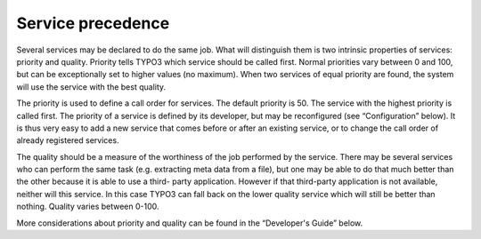 ﻿

.. ==================================================
.. FOR YOUR INFORMATION
.. --------------------------------------------------
.. -*- coding: utf-8 -*- with BOM.

.. ==================================================
.. DEFINE SOME TEXTROLES
.. --------------------------------------------------
.. role::   underline
.. role::   typoscript(code)
.. role::   ts(typoscript)
   :class:  typoscript
.. role::   php(code)


Service precedence
^^^^^^^^^^^^^^^^^^

Several services may be declared to do the same job. What will
distinguish them is two intrinsic properties of services: priority and
quality. Priority tells TYPO3 which service should be called first.
Normal priorities vary between 0 and 100, but can be exceptionally set
to higher values (no maximum). When two services of equal priority are
found, the system will use the service with the best quality.

The priority is used to define a call order for services. The default
priority is 50. The service with the highest priority is called first.
The priority of a service is defined by its developer, but may be
reconfigured (see “Configuration” below). It is thus very easy to add
a new service that comes before or after an existing service, or to
change the call order of already registered services.

The quality should be a measure of the worthiness of the job performed
by the service. There may be several services who can perform the same
task (e.g. extracting meta data from a file), but one may be able to
do that much better than the other because it is able to use a third-
party application. However if that third-party application is not
available, neither will this service. In this case TYPO3 can fall back
on the lower quality service which will still be better than nothing.
Quality varies between 0-100.

More considerations about priority and quality can be found in the
“Developer's Guide” below.

